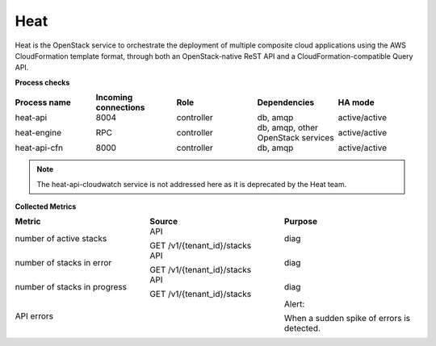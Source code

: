 .. _mg-heat:

Heat
----

Heat is the OpenStack service to orchestrate the deployment of
multiple composite cloud applications using the AWS CloudFormation
template format, through both an OpenStack-native ReST API and a
CloudFormation-compatible Query API.

| **Process checks**


.. list-table::
   :header-rows: 1
   :widths: 20 20 20 20 20
   :stub-columns: 0
   :class: borderless

   * - Process name
     - Incoming connections
     - Role
     - Dependencies
     - HA mode

   * - heat-api
     - 8004
     - controller
     - db, amqp
     - active/active

   * - heat-engine
     - RPC
     - controller
     - db, amqp, other OpenStack services
     - active/active

   * - heat-api-cfn
     - 8000
     - controller
     - db, amqp
     - active/active

.. note::

   The heat-api-cloudwatch service is not addressed here as it is
   deprecated by the Heat team.

| **Collected Metrics**

.. list-table::
   :header-rows: 1
   :widths: 20 20 20
   :stub-columns: 0
   :class: borderless

   * - Metric
     - Source
     - Purpose

   * - number of active stacks
     - API

       GET /v1/{tenant_id}/stacks
     - diag

   * - number of stacks in error
     - API

       GET /v1/{tenant_id}/stacks
     - diag

   * - number of stacks in progress
     - API

       GET /v1/{tenant_id}/stacks
     - diag

   * - API errors
     -
     - Alert:

       When a sudden spike of errors is detected.

